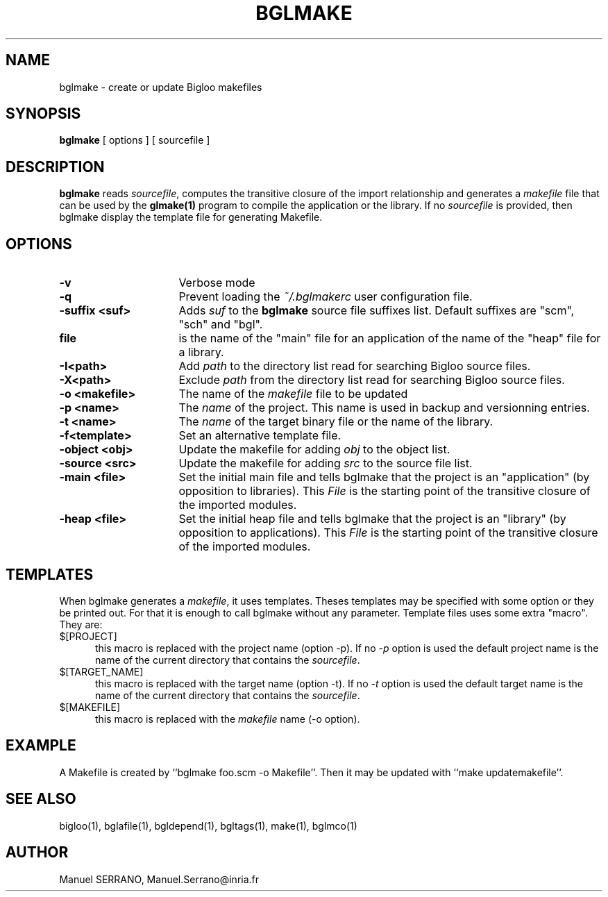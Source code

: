 .TH BGLMAKE 1 "Aug 15 1998" 
.de BP
.sp
.ti -.2i
..
.SH NAME
bglmake \- create or update Bigloo makefiles

.SH SYNOPSIS
.B bglmake
[ options ]
[ sourcefile ]

.SH DESCRIPTION

.B bglmake
reads \fIsourcefile\fR, computes the transitive closure of the import 
relationship and generates a \fImakefile\fR file that can be used by
the \fBglmake(1)\fR program to compile the application or the library.
If no \fIsourcefile\fR is provided, then bglmake display the template file
for generating Makefile.

.SH OPTIONS

.TP 16
.TP
\fB-v\fR
Verbose mode

.TP
\fB-q\fR
Prevent loading the \fI~/.bglmakerc\fR user configuration file.

.TP
\fB-suffix <suf>\fR
Adds \fIsuf\fR to the \fBbglmake\fR source file suffixes list. Default 
suffixes are "scm", "sch" and "bgl".

.TP
\fBfile\fR
is the name of the "main" file for an application of the name of the "heap"
file for a library.

.TP
\fB-I<path>\fR
Add \fIpath\fR to the directory list read for searching Bigloo source files.

.TP
\fB-X<path>\fR
Exclude \fIpath\fR from the directory list read for searching Bigloo 
source files.

.TP
\fB-o <makefile>\fR
The name of the \fImakefile\fR file to be updated

.TP
\fB-p <name>\fR
The \fIname\fR of the project. This name is used in backup and versionning 
entries.

.TP
\fB-t <name>\fR
The \fIname\fR of the target binary file or the name of the library. 

.TP
\fB-f<template>\fR
Set an alternative template file.

.TP
\fB-object <obj>\fR
Update the makefile for adding \fIobj\fR to the object list.

.TP
\fB-source <src>\fR
Update the makefile for adding \fIsrc\fR to the source file list.

.TP
\fB-main <file>\fR
Set the initial main file and tells \fbbglmake\fR that the project is
an "application" (by opposition to libraries). This \fIFile\fR is the 
starting point of the transitive closure of the imported modules.

.TP
\fB-heap <file>\fR
Set the initial heap file and tells \fbbglmake\fR that the project is
an "library" (by opposition to applications). This \fIFile\fR is the 
starting point of the transitive closure of the imported modules.

.SH TEMPLATES
When \fbbglmake\fR generates a \fImakefile\fR, it uses templates. Theses
templates may be specified with some option or they be printed out. For that
it is enough to call \fbbglmake\fR without any parameter. Template files uses
some extra "macro". They are:

.TP 5
.IP $[PROJECT]
this macro is replaced with the project name (option -p). If no \fI-p\fR option
is used the default project name is the name of the current directory that
contains the \fIsourcefile\fR.

.IP $[TARGET_NAME]
this macro is replaced with the target name (option -t). If no \fI-t\fR option
is used the default target name is the name of the current directory that
contains the \fIsourcefile\fR.

.IP $[MAKEFILE]
this macro is replaced with the \fImakefile\fR name (-o option).

.SH "EXAMPLE"

A Makefile is created by ``bglmake foo.scm -o Makefile''. Then it may be
updated with ``make updatemakefile''.

.SH "SEE ALSO"
bigloo(1), bglafile(1), bgldepend(1), bgltags(1), make(1), bglmco(1)

.SH AUTHOR
Manuel SERRANO,
Manuel.Serrano@inria.fr


